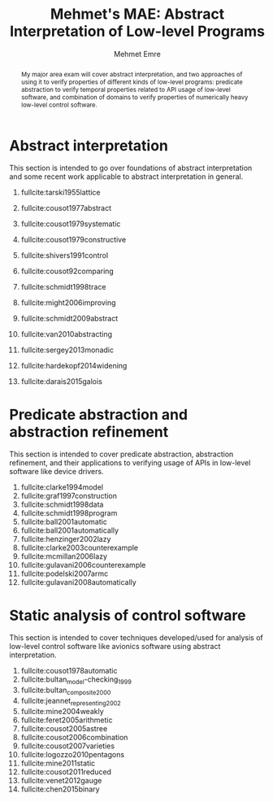 #+TITLE: Mehmet's MAE: Abstract Interpretation of Low-level Programs
#+AUTHOR: Mehmet Emre
#+OPTIONS: toc:nil
#+LATEX_HEADER: \usepackage[margin=1in]{geometry}
#+latex_header: \usepackage[backend=bibtex,style=numeric,citestyle=authoryear-ibid]{biblatex}
#+latex_header: \addbibresource{mae.bib}
#+latex_header: \input{preamble.tex}

#+BEGIN_abstract
My major area exam will cover abstract interpretation, and two approaches of using it to verify properties of different kinds of low-level programs: predicate abstraction to verify temporal properties related to API usage of low-level software, and combination of domains to verify properties of numerically heavy low-level control software.
#+END_abstract

* COMMENT The motivation
** Examples
*** ASTRÉE
We want to verify certain properties of low-level avionics software that is on the order of 100K lines of C code with few to no false alarms. An analysis meeting such precision and scalability requirements needs the following:
 + New abstract domains to capture some specific relationships in target domain (avionics software), such as abstract domains aware of the clock or abstract domains for floating point numbers.
 + Ability to refine current domains based on counter-examples or false alarms to tune the precision.
*** Device drivers (SLAM and BLAST)
We want to verify temporal safety of device drivers written in C. The software is generally infinite-state, so we want to abstract them to get finite state machine abstractions to run model checking on them. Predicate abstraction provides a useful domain here to generate abstracted programs automatically. Counter-example guided refinement automates the analysis further by automatically refining the abstraction by introducing new predicates.
*** COMMENT Security signature inference for addons (JSAI)
We want to see if web browser addons possibly leak sensitive information and the definition of "leaking" changes on a case-by-case basis so we want to extract a signature of a browser addon written in JavaScript. We need to solve certain problems to achieve that:
+ JavaScript is a highly dynamic language with prototype-based OOP: The analysis needs to choose among different context sensitivities. This motivates widening for control flow.
+ We need to distinguish array accesses and special property accesses from ordinary accesses to achieve precision, this requires designing different kinds of abstract domains.
+ We are interested in which websites an addon sends information to, this requires inventing string abstract domains that can preserve this information (e.g. string prefix domain).

* Abstract interpretation
This section is intended to go over foundations of abstract interpretation and some recent work applicable to abstract interpretation in general.
 1. fullcite:tarski1955lattice
 2. fullcite:cousot1977abstract
 3. fullcite:cousot1979systematic
 4. fullcite:cousot1979constructive
 5. fullcite:shivers1991control
 6. fullcite:cousot92comparing
    # 7. fullcite:jagannathan1997type
 7. fullcite:schmidt1998trace
 8. fullcite:might2006improving
 9. fullcite:schmidt2009abstract
 10. fullcite:van2010abstracting
   # 11. fullcite:van2012systematic
 11. fullcite:sergey2013monadic
 12. fullcite:hardekopf2014widening
 13. fullcite:darais2015galois

* Predicate abstraction and abstraction refinement
This section is intended to cover predicate abstraction, abstraction refinement, and their applications to verifying usage of APIs in low-level software like device drivers.
 1. fullcite:clarke1994model
 2. fullcite:graf1997construction
 3. fullcite:schmidt1998data
 4. fullcite:schmidt1998program
 5. fullcite:ball2001automatic
 6. fullcite:ball2001automatically
 7. fullcite:henzinger2002lazy
 8. fullcite:clarke2003counterexample
 9. fullcite:mcmillan2006lazy
 10. fullcite:gulavani2006counterexample
 11. fullcite:podelski2007armc
 12. fullcite:gulavani2008automatically

* Static analysis of control software
This section is intended to cover techniques developed/used for analysis of low-level control software like avionics software using abstract interpretation.
 1. fullcite:cousot1978automatic
 2. fullcite:bultan_model-checking_1999
 3. fullcite:bultan_composite_2000
 4. fullcite:jeannet_representing_2002
 5. fullcite:mine2004weakly
 6. fullcite:feret2005arithmetic
 7. fullcite:cousot2005astree
 8. fullcite:cousot2006combination
 9. fullcite:cousot2007varieties
 10. fullcite:logozzo2010pentagons
 11. fullcite:mine2011static
 12. fullcite:cousot2011reduced
 13. fullcite:venet2012gauge
 14. fullcite:chen2015binary

# \printbibliography

# bibliography:mae.bib
